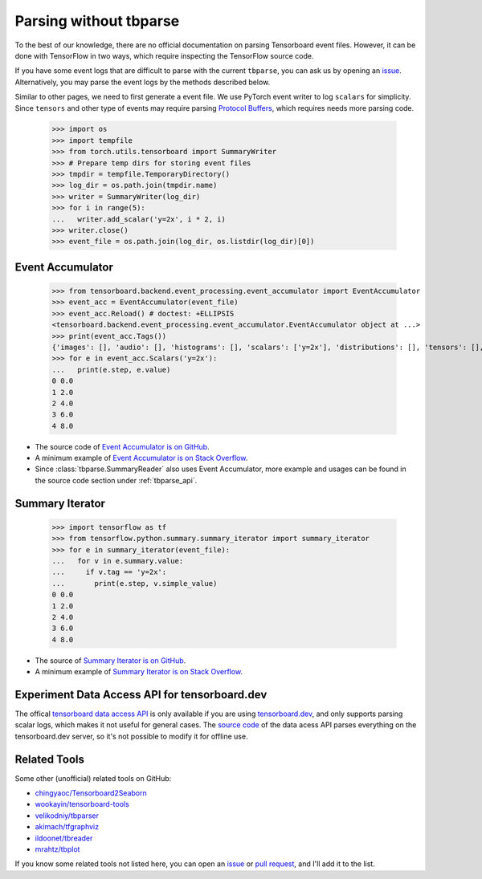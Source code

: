 ===================================
Parsing without tbparse
===================================

To the best of our knowledge, there are no official documentation on parsing
Tensorboard event files. However, it can be done with TensorFlow in two ways,
which require inspecting the TensorFlow source code.

If you have some event logs that are difficult to parse with the current
``tbparse``, you can ask us by opening an `issue`_. Alternatively,
you may parse the event logs by the methods described below.

Similar to other pages, we need to first generate a event file. We use PyTorch
event writer to log ``scalars`` for simplicity. Since ``tensors`` and other
type of events may require parsing
`Protocol Buffers <https://developers.google.com/protocol-buffers>`_,
which requires needs more parsing code.

   >>> import os
   >>> import tempfile
   >>> from torch.utils.tensorboard import SummaryWriter
   >>> # Prepare temp dirs for storing event files
   >>> tmpdir = tempfile.TemporaryDirectory()
   >>> log_dir = os.path.join(tmpdir.name)
   >>> writer = SummaryWriter(log_dir)
   >>> for i in range(5):
   ...   writer.add_scalar('y=2x', i * 2, i)
   >>> writer.close()
   >>> event_file = os.path.join(log_dir, os.listdir(log_dir)[0])

Event Accumulator
===================================

   >>> from tensorboard.backend.event_processing.event_accumulator import EventAccumulator
   >>> event_acc = EventAccumulator(event_file)
   >>> event_acc.Reload() # doctest: +ELLIPSIS
   <tensorboard.backend.event_processing.event_accumulator.EventAccumulator object at ...>
   >>> print(event_acc.Tags())
   {'images': [], 'audio': [], 'histograms': [], 'scalars': ['y=2x'], 'distributions': [], 'tensors': [], 'graph': False, 'meta_graph': False, 'run_metadata': []}
   >>> for e in event_acc.Scalars('y=2x'):
   ...   print(e.step, e.value)
   0 0.0
   1 2.0
   2 4.0
   3 6.0
   4 8.0

* The source code of `Event Accumulator is on GitHub <https://github.com/tensorflow/tensorboard/blob/master/tensorboard/backend/event_processing/event_accumulator.py>`_.
* A minimum example of `Event Accumulator is on Stack Overflow <https://stackoverflow.com/a/45899735/>`_.
* Since :class:`tbparse.SummaryReader` also uses Event Accumulator, more example and usages can be found in the source code section under :ref:`tbparse_api`.

Summary Iterator
===================================

   >>> import tensorflow as tf
   >>> from tensorflow.python.summary.summary_iterator import summary_iterator
   >>> for e in summary_iterator(event_file):
   ...   for v in e.summary.value:
   ...     if v.tag == 'y=2x':
   ...       print(e.step, v.simple_value)
   0 0.0
   1 2.0
   2 4.0
   3 6.0
   4 8.0

* The source of `Summary Iterator is on GitHub <https://github.com/tensorflow/tensorflow/blob/master/tensorflow/python/summary/summary_iterator.py>`_.
* A minimum example of `Summary Iterator is on Stack Overflow <https://stackoverflow.com/a/37359199/>`_.

Experiment Data Access API for tensorboard.dev
===================================

The offical `tensorboard data access API <https://www.tensorflow.org/tensorboard/dataframe_api>`_
is only available if you are using `tensorboard.dev <https://tensorboard.dev/>`_,
and only supports parsing scalar logs, which makes it not useful for
general cases. The `source code <https://github.com/tensorflow/tensorboard/blob/master/tensorboard/data/experimental/experiment_from_dev.py>`_
of the data acess API parses everything on the tensorboard.dev server,
so it's not possible to modify it for offline use.

Related Tools
===================================

Some other (unofficial) related tools on GitHub:

* `chingyaoc/Tensorboard2Seaborn <https://github.com/chingyaoc/Tensorboard2Seaborn>`_
* `wookayin/tensorboard-tools <https://github.com/wookayin/tensorboard-tools>`_
* `velikodniy/tbparser <https://github.com/velikodniy/tbparser>`_
* `akimach/tfgraphviz <https://github.com/akimach/tfgraphviz>`_
* `ildoonet/tbreader <https://github.com/ildoonet/tbreader>`_
* `mrahtz/tbplot <https://github.com/mrahtz/tbplot>`_

If you know some related tools not listed here,
you can open an `issue`_ or `pull request`_, and I'll add it to the list.

.. _issue: https://github.com/j3soon/tbparse/issues
.. _pull request: https://github.com/j3soon/tbparse/pulls